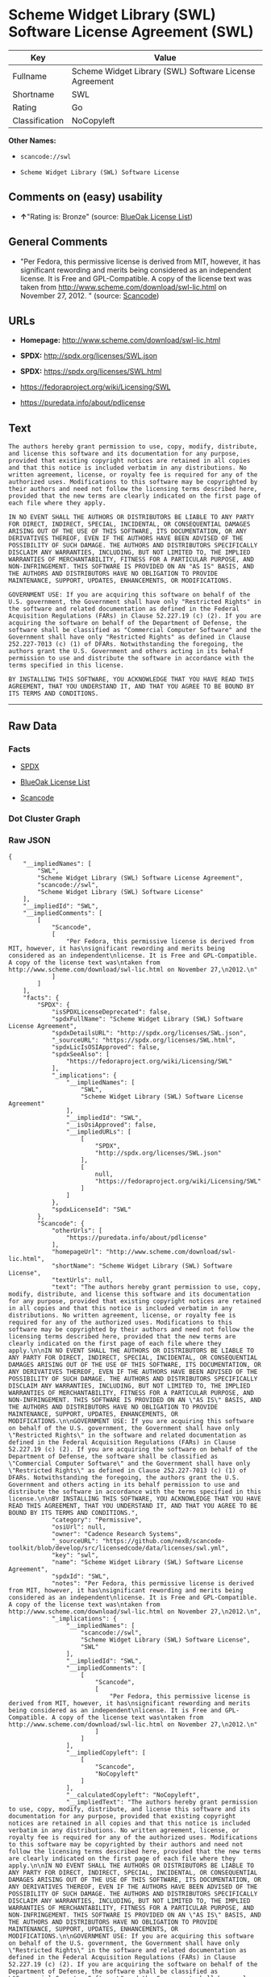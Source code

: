 * Scheme Widget Library (SWL) Software License Agreement (SWL)

| Key              | Value                                                    |
|------------------+----------------------------------------------------------|
| Fullname         | Scheme Widget Library (SWL) Software License Agreement   |
| Shortname        | SWL                                                      |
| Rating           | Go                                                       |
| Classification   | NoCopyleft                                               |

*Other Names:*

- =scancode://swl=

- =Scheme Widget Library (SWL) Software License=

** Comments on (easy) usability

- *↑*"Rating is: Bronze" (source:
  [[https://blueoakcouncil.org/list][BlueOak License List]])

** General Comments

- "Per Fedora, this permissive license is derived from MIT, however, it
  has significant rewording and merits being considered as an
  independent license. It is Free and GPL-Compatible. A copy of the
  license text was taken from
  http://www.scheme.com/download/swl-lic.html on November 27, 2012. "
  (source:
  [[https://github.com/nexB/scancode-toolkit/blob/develop/src/licensedcode/data/licenses/swl.yml][Scancode]])

** URLs

- *Homepage:* http://www.scheme.com/download/swl-lic.html

- *SPDX:* http://spdx.org/licenses/SWL.json

- *SPDX:* https://spdx.org/licenses/SWL.html

- https://fedoraproject.org/wiki/Licensing/SWL

- https://puredata.info/about/pdlicense

** Text

#+BEGIN_EXAMPLE
  The authors hereby grant permission to use, copy, modify, distribute, and license this software and its documentation for any purpose, provided that existing copyright notices are retained in all copies and that this notice is included verbatim in any distributions. No written agreement, license, or royalty fee is required for any of the authorized uses. Modifications to this software may be copyrighted by their authors and need not follow the licensing terms described here, provided that the new terms are clearly indicated on the first page of each file where they apply.

  IN NO EVENT SHALL THE AUTHORS OR DISTRIBUTORS BE LIABLE TO ANY PARTY FOR DIRECT, INDIRECT, SPECIAL, INCIDENTAL, OR CONSEQUENTIAL DAMAGES ARISING OUT OF THE USE OF THIS SOFTWARE, ITS DOCUMENTATION, OR ANY DERIVATIVES THEREOF, EVEN IF THE AUTHORS HAVE BEEN ADVISED OF THE POSSIBILITY OF SUCH DAMAGE. THE AUTHORS AND DISTRIBUTORS SPECIFICALLY DISCLAIM ANY WARRANTIES, INCLUDING, BUT NOT LIMITED TO, THE IMPLIED WARRANTIES OF MERCHANTABILITY, FITNESS FOR A PARTICULAR PURPOSE, AND NON-INFRINGEMENT. THIS SOFTWARE IS PROVIDED ON AN "AS IS" BASIS, AND THE AUTHORS AND DISTRIBUTORS HAVE NO OBLIGATION TO PROVIDE MAINTENANCE, SUPPORT, UPDATES, ENHANCEMENTS, OR MODIFICATIONS.

  GOVERNMENT USE: If you are acquiring this software on behalf of the U.S. government, the Government shall have only "Restricted Rights" in the software and related documentation as defined in the Federal Acquisition Regulations (FARs) in Clause 52.227.19 (c) (2). If you are acquiring the software on behalf of the Department of Defense, the software shall be classified as "Commercial Computer Software" and the Government shall have only "Restricted Rights" as defined in Clause 252.227-7013 (c) (1) of DFARs. Notwithstanding the foregoing, the authors grant the U.S. Government and others acting in its behalf permission to use and distribute the software in accordance with the terms specified in this license.

  BY INSTALLING THIS SOFTWARE, YOU ACKNOWLEDGE THAT YOU HAVE READ THIS AGREEMENT, THAT YOU UNDERSTAND IT, AND THAT YOU AGREE TO BE BOUND BY ITS TERMS AND CONDITIONS.
#+END_EXAMPLE

--------------

** Raw Data

*** Facts

- [[https://spdx.org/licenses/SWL.html][SPDX]]

- [[https://blueoakcouncil.org/list][BlueOak License List]]

- [[https://github.com/nexB/scancode-toolkit/blob/develop/src/licensedcode/data/licenses/swl.yml][Scancode]]

*** Dot Cluster Graph

[[../dot/SWL.svg]]

*** Raw JSON

#+BEGIN_EXAMPLE
  {
      "__impliedNames": [
          "SWL",
          "Scheme Widget Library (SWL) Software License Agreement",
          "scancode://swl",
          "Scheme Widget Library (SWL) Software License"
      ],
      "__impliedId": "SWL",
      "__impliedComments": [
          [
              "Scancode",
              [
                  "Per Fedora, this permissive license is derived from MIT, however, it has\nsignificant rewording and merits being considered as an independent\nlicense. It is Free and GPL-Compatible. A copy of the license text was\ntaken from http://www.scheme.com/download/swl-lic.html on November 27,\n2012.\n"
              ]
          ]
      ],
      "facts": {
          "SPDX": {
              "isSPDXLicenseDeprecated": false,
              "spdxFullName": "Scheme Widget Library (SWL) Software License Agreement",
              "spdxDetailsURL": "http://spdx.org/licenses/SWL.json",
              "_sourceURL": "https://spdx.org/licenses/SWL.html",
              "spdxLicIsOSIApproved": false,
              "spdxSeeAlso": [
                  "https://fedoraproject.org/wiki/Licensing/SWL"
              ],
              "_implications": {
                  "__impliedNames": [
                      "SWL",
                      "Scheme Widget Library (SWL) Software License Agreement"
                  ],
                  "__impliedId": "SWL",
                  "__isOsiApproved": false,
                  "__impliedURLs": [
                      [
                          "SPDX",
                          "http://spdx.org/licenses/SWL.json"
                      ],
                      [
                          null,
                          "https://fedoraproject.org/wiki/Licensing/SWL"
                      ]
                  ]
              },
              "spdxLicenseId": "SWL"
          },
          "Scancode": {
              "otherUrls": [
                  "https://puredata.info/about/pdlicense"
              ],
              "homepageUrl": "http://www.scheme.com/download/swl-lic.html",
              "shortName": "Scheme Widget Library (SWL) Software License",
              "textUrls": null,
              "text": "The authors hereby grant permission to use, copy, modify, distribute, and license this software and its documentation for any purpose, provided that existing copyright notices are retained in all copies and that this notice is included verbatim in any distributions. No written agreement, license, or royalty fee is required for any of the authorized uses. Modifications to this software may be copyrighted by their authors and need not follow the licensing terms described here, provided that the new terms are clearly indicated on the first page of each file where they apply.\n\nIN NO EVENT SHALL THE AUTHORS OR DISTRIBUTORS BE LIABLE TO ANY PARTY FOR DIRECT, INDIRECT, SPECIAL, INCIDENTAL, OR CONSEQUENTIAL DAMAGES ARISING OUT OF THE USE OF THIS SOFTWARE, ITS DOCUMENTATION, OR ANY DERIVATIVES THEREOF, EVEN IF THE AUTHORS HAVE BEEN ADVISED OF THE POSSIBILITY OF SUCH DAMAGE. THE AUTHORS AND DISTRIBUTORS SPECIFICALLY DISCLAIM ANY WARRANTIES, INCLUDING, BUT NOT LIMITED TO, THE IMPLIED WARRANTIES OF MERCHANTABILITY, FITNESS FOR A PARTICULAR PURPOSE, AND NON-INFRINGEMENT. THIS SOFTWARE IS PROVIDED ON AN \"AS IS\" BASIS, AND THE AUTHORS AND DISTRIBUTORS HAVE NO OBLIGATION TO PROVIDE MAINTENANCE, SUPPORT, UPDATES, ENHANCEMENTS, OR MODIFICATIONS.\n\nGOVERNMENT USE: If you are acquiring this software on behalf of the U.S. government, the Government shall have only \"Restricted Rights\" in the software and related documentation as defined in the Federal Acquisition Regulations (FARs) in Clause 52.227.19 (c) (2). If you are acquiring the software on behalf of the Department of Defense, the software shall be classified as \"Commercial Computer Software\" and the Government shall have only \"Restricted Rights\" as defined in Clause 252.227-7013 (c) (1) of DFARs. Notwithstanding the foregoing, the authors grant the U.S. Government and others acting in its behalf permission to use and distribute the software in accordance with the terms specified in this license.\n\nBY INSTALLING THIS SOFTWARE, YOU ACKNOWLEDGE THAT YOU HAVE READ THIS AGREEMENT, THAT YOU UNDERSTAND IT, AND THAT YOU AGREE TO BE BOUND BY ITS TERMS AND CONDITIONS.",
              "category": "Permissive",
              "osiUrl": null,
              "owner": "Cadence Research Systems",
              "_sourceURL": "https://github.com/nexB/scancode-toolkit/blob/develop/src/licensedcode/data/licenses/swl.yml",
              "key": "swl",
              "name": "Scheme Widget Library (SWL) Software License Agreement",
              "spdxId": "SWL",
              "notes": "Per Fedora, this permissive license is derived from MIT, however, it has\nsignificant rewording and merits being considered as an independent\nlicense. It is Free and GPL-Compatible. A copy of the license text was\ntaken from http://www.scheme.com/download/swl-lic.html on November 27,\n2012.\n",
              "_implications": {
                  "__impliedNames": [
                      "scancode://swl",
                      "Scheme Widget Library (SWL) Software License",
                      "SWL"
                  ],
                  "__impliedId": "SWL",
                  "__impliedComments": [
                      [
                          "Scancode",
                          [
                              "Per Fedora, this permissive license is derived from MIT, however, it has\nsignificant rewording and merits being considered as an independent\nlicense. It is Free and GPL-Compatible. A copy of the license text was\ntaken from http://www.scheme.com/download/swl-lic.html on November 27,\n2012.\n"
                          ]
                      ]
                  ],
                  "__impliedCopyleft": [
                      [
                          "Scancode",
                          "NoCopyleft"
                      ]
                  ],
                  "__calculatedCopyleft": "NoCopyleft",
                  "__impliedText": "The authors hereby grant permission to use, copy, modify, distribute, and license this software and its documentation for any purpose, provided that existing copyright notices are retained in all copies and that this notice is included verbatim in any distributions. No written agreement, license, or royalty fee is required for any of the authorized uses. Modifications to this software may be copyrighted by their authors and need not follow the licensing terms described here, provided that the new terms are clearly indicated on the first page of each file where they apply.\n\nIN NO EVENT SHALL THE AUTHORS OR DISTRIBUTORS BE LIABLE TO ANY PARTY FOR DIRECT, INDIRECT, SPECIAL, INCIDENTAL, OR CONSEQUENTIAL DAMAGES ARISING OUT OF THE USE OF THIS SOFTWARE, ITS DOCUMENTATION, OR ANY DERIVATIVES THEREOF, EVEN IF THE AUTHORS HAVE BEEN ADVISED OF THE POSSIBILITY OF SUCH DAMAGE. THE AUTHORS AND DISTRIBUTORS SPECIFICALLY DISCLAIM ANY WARRANTIES, INCLUDING, BUT NOT LIMITED TO, THE IMPLIED WARRANTIES OF MERCHANTABILITY, FITNESS FOR A PARTICULAR PURPOSE, AND NON-INFRINGEMENT. THIS SOFTWARE IS PROVIDED ON AN \"AS IS\" BASIS, AND THE AUTHORS AND DISTRIBUTORS HAVE NO OBLIGATION TO PROVIDE MAINTENANCE, SUPPORT, UPDATES, ENHANCEMENTS, OR MODIFICATIONS.\n\nGOVERNMENT USE: If you are acquiring this software on behalf of the U.S. government, the Government shall have only \"Restricted Rights\" in the software and related documentation as defined in the Federal Acquisition Regulations (FARs) in Clause 52.227.19 (c) (2). If you are acquiring the software on behalf of the Department of Defense, the software shall be classified as \"Commercial Computer Software\" and the Government shall have only \"Restricted Rights\" as defined in Clause 252.227-7013 (c) (1) of DFARs. Notwithstanding the foregoing, the authors grant the U.S. Government and others acting in its behalf permission to use and distribute the software in accordance with the terms specified in this license.\n\nBY INSTALLING THIS SOFTWARE, YOU ACKNOWLEDGE THAT YOU HAVE READ THIS AGREEMENT, THAT YOU UNDERSTAND IT, AND THAT YOU AGREE TO BE BOUND BY ITS TERMS AND CONDITIONS.",
                  "__impliedURLs": [
                      [
                          "Homepage",
                          "http://www.scheme.com/download/swl-lic.html"
                      ],
                      [
                          null,
                          "https://puredata.info/about/pdlicense"
                      ]
                  ]
              }
          },
          "BlueOak License List": {
              "BlueOakRating": "Bronze",
              "url": "https://spdx.org/licenses/SWL.html",
              "isPermissive": true,
              "_sourceURL": "https://blueoakcouncil.org/list",
              "name": "Scheme Widget Library (SWL) Software License Agreement",
              "id": "SWL",
              "_implications": {
                  "__impliedNames": [
                      "SWL",
                      "Scheme Widget Library (SWL) Software License Agreement"
                  ],
                  "__impliedJudgement": [
                      [
                          "BlueOak License List",
                          {
                              "tag": "PositiveJudgement",
                              "contents": "Rating is: Bronze"
                          }
                      ]
                  ],
                  "__impliedCopyleft": [
                      [
                          "BlueOak License List",
                          "NoCopyleft"
                      ]
                  ],
                  "__calculatedCopyleft": "NoCopyleft",
                  "__impliedURLs": [
                      [
                          "SPDX",
                          "https://spdx.org/licenses/SWL.html"
                      ]
                  ]
              }
          }
      },
      "__impliedJudgement": [
          [
              "BlueOak License List",
              {
                  "tag": "PositiveJudgement",
                  "contents": "Rating is: Bronze"
              }
          ]
      ],
      "__impliedCopyleft": [
          [
              "BlueOak License List",
              "NoCopyleft"
          ],
          [
              "Scancode",
              "NoCopyleft"
          ]
      ],
      "__calculatedCopyleft": "NoCopyleft",
      "__isOsiApproved": false,
      "__impliedText": "The authors hereby grant permission to use, copy, modify, distribute, and license this software and its documentation for any purpose, provided that existing copyright notices are retained in all copies and that this notice is included verbatim in any distributions. No written agreement, license, or royalty fee is required for any of the authorized uses. Modifications to this software may be copyrighted by their authors and need not follow the licensing terms described here, provided that the new terms are clearly indicated on the first page of each file where they apply.\n\nIN NO EVENT SHALL THE AUTHORS OR DISTRIBUTORS BE LIABLE TO ANY PARTY FOR DIRECT, INDIRECT, SPECIAL, INCIDENTAL, OR CONSEQUENTIAL DAMAGES ARISING OUT OF THE USE OF THIS SOFTWARE, ITS DOCUMENTATION, OR ANY DERIVATIVES THEREOF, EVEN IF THE AUTHORS HAVE BEEN ADVISED OF THE POSSIBILITY OF SUCH DAMAGE. THE AUTHORS AND DISTRIBUTORS SPECIFICALLY DISCLAIM ANY WARRANTIES, INCLUDING, BUT NOT LIMITED TO, THE IMPLIED WARRANTIES OF MERCHANTABILITY, FITNESS FOR A PARTICULAR PURPOSE, AND NON-INFRINGEMENT. THIS SOFTWARE IS PROVIDED ON AN \"AS IS\" BASIS, AND THE AUTHORS AND DISTRIBUTORS HAVE NO OBLIGATION TO PROVIDE MAINTENANCE, SUPPORT, UPDATES, ENHANCEMENTS, OR MODIFICATIONS.\n\nGOVERNMENT USE: If you are acquiring this software on behalf of the U.S. government, the Government shall have only \"Restricted Rights\" in the software and related documentation as defined in the Federal Acquisition Regulations (FARs) in Clause 52.227.19 (c) (2). If you are acquiring the software on behalf of the Department of Defense, the software shall be classified as \"Commercial Computer Software\" and the Government shall have only \"Restricted Rights\" as defined in Clause 252.227-7013 (c) (1) of DFARs. Notwithstanding the foregoing, the authors grant the U.S. Government and others acting in its behalf permission to use and distribute the software in accordance with the terms specified in this license.\n\nBY INSTALLING THIS SOFTWARE, YOU ACKNOWLEDGE THAT YOU HAVE READ THIS AGREEMENT, THAT YOU UNDERSTAND IT, AND THAT YOU AGREE TO BE BOUND BY ITS TERMS AND CONDITIONS.",
      "__impliedURLs": [
          [
              "SPDX",
              "http://spdx.org/licenses/SWL.json"
          ],
          [
              null,
              "https://fedoraproject.org/wiki/Licensing/SWL"
          ],
          [
              "SPDX",
              "https://spdx.org/licenses/SWL.html"
          ],
          [
              "Homepage",
              "http://www.scheme.com/download/swl-lic.html"
          ],
          [
              null,
              "https://puredata.info/about/pdlicense"
          ]
      ]
  }
#+END_EXAMPLE